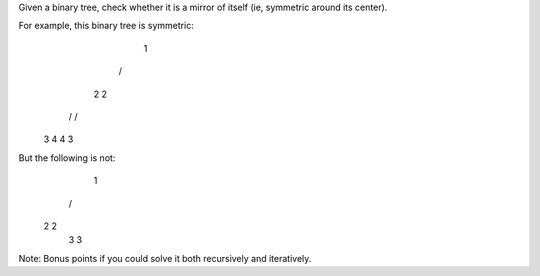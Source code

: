 Given a binary tree, check whether it is a mirror of itself (ie, symmetric around its center).

For example, this binary tree is symmetric:
      1
     / \
    2   2
   / \ / \
  3  4 4  3

But the following is not:
        1
       / \
      2   2
       \   \
       3    3
Note:
Bonus points if you could solve it both recursively and iteratively.

